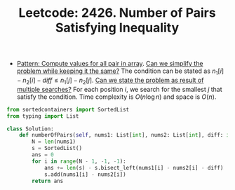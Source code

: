 :PROPERTIES:
:ID:       AADF91F1-93A2-4EE8-80A5-A516CA826D0D
:ROAM_REFS: https://leetcode.com/problems/number-of-pairs-satisfying-inequality/
:END:
#+TITLE: Leetcode: 2426. Number of Pairs Satisfying Inequality
#+ROAM_REFS: https://leetcode.com/problems/number-of-pairs-satisfying-inequality/
#+LEETCODE_LEVEL: Hard
#+ANKI_DECK: Problem Solving
#+ANKI_CARD_ID: 1664644714543

- [[id:B0C2170B-0DDA-4E0C-B03A-998F29ABDF97][Pattern: Compute values for all pair in array]].  [[id:F19C9539-EE46-41EE-8DEF-24C3076C6DC2][Can we simplify the problem while keeping it the same?]]  The condition can be stated as $n_1[i]-n_2[i]-diff \leq n_1[j]-n_2[j]$.  [[id:3ECFA6C4-B482-49CA-B8C6-C67DA07B6EAE][Can we state the problem as result of multiple searches?]]  For each position $i$, we search for the smallest $j$ that satisfy the condition.  Time complexity is $O(n \log n)$ and space is $O(n)$.

#+begin_src python
  from sortedcontainers import SortedList
  from typing import List

  class Solution:
      def numberOfPairs(self, nums1: List[int], nums2: List[int], diff: int) -> int:
          N = len(nums1)
          s = SortedList()
          ans = 0
          for i in range(N - 1, -1, -1):
              ans += len(s) - s.bisect_left(nums1[i] - nums2[i] - diff)
              s.add(nums1[i] - nums2[i])
          return ans
#+end_src
